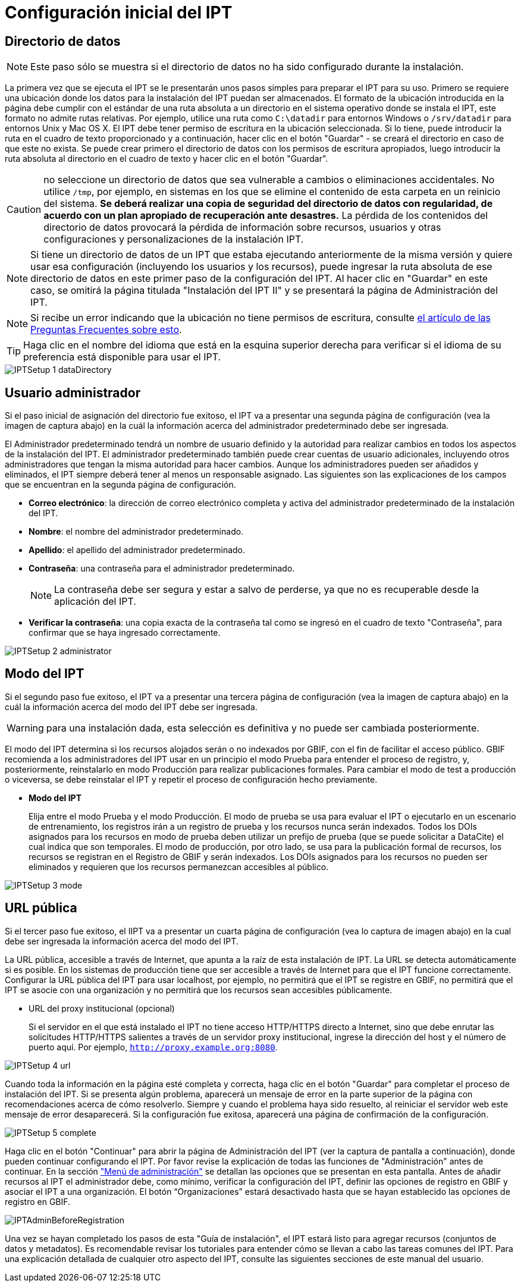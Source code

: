 = Configuración inicial del IPT

== Directorio de datos

NOTE: Este paso sólo se muestra si el directorio de datos no ha sido configurado durante la instalación.

La primera vez que se ejecuta el IPT se le presentarán unos pasos simples para preparar el IPT para su uso. Primero se requiere una ubicación donde los datos para la instalación del IPT puedan ser almacenados. El formato de la ubicación introducida en la página debe cumplir con el estándar de una ruta absoluta a un directorio en el sistema operativo donde se instala el IPT, este formato no admite rutas relativas. Por ejemplo, utilice una ruta como `C:\datadir` para entornos Windows o `/srv/datadir` para entornos Unix y Mac OS X. El IPT debe tener permiso de escritura en la ubicación seleccionada. Si lo tiene, puede introducir la ruta en el cuadro de texto proporcionado y a continuación, hacer clic en el botón "Guardar" - se creará el directorio en caso de que este no exista. Se puede crear primero el directorio de datos con los permisos de escritura apropiados, luego introducir la ruta absoluta al directorio en el cuadro de texto y hacer clic en el botón "Guardar".

CAUTION: no seleccione un directorio de datos que sea vulnerable a cambios o eliminaciones accidentales. No utilice `/tmp`, por ejemplo, en sistemas en los que se elimine el contenido de esta carpeta en un reinicio del sistema. *Se deberá realizar una copia de seguridad del directorio de datos con regularidad, de acuerdo con un plan apropiado de recuperación ante desastres.* La pérdida de los contenidos del directorio de datos provocará la pérdida de información sobre recursos, usuarios y otras configuraciones y personalizaciones de la instalación IPT.

NOTE: Si tiene un directorio de datos de un IPT que estaba ejecutando anteriormente de la misma versión y quiere usar esa configuración (incluyendo los usuarios y los recursos), puede ingresar la ruta absoluta de ese directorio de datos en este primer paso de la configuración del IPT. Al hacer clic en "Guardar" en este caso, se omitirá la página titulada "Instalación del IPT II" y se presentará la página de Administración del IPT.

NOTE: Si recibe un error indicando que la ubicación no tiene permisos de escritura, consulte xref:faq.adoc#file-permissions[el artículo de las Preguntas Frecuentes sobre esto].

TIP: Haga clic en el nombre del idioma que está en la esquina superior derecha para verificar si el idioma de su preferencia está disponible para usar el IPT.

image::ipt2/setup/IPTSetup-1-dataDirectory.png[]

== Usuario administrador

Si el paso inicial de asignación del directorio fue exitoso, el IPT va a presentar una segunda página de configuración (vea la imagen de captura abajo) en la cuál la información acerca del administrador predeterminado debe ser ingresada.

--
El Administrador predeterminado tendrá un nombre de usuario definido y la autoridad para realizar cambios en todos los aspectos de la instalación del IPT. El administrador predeterminado también puede crear cuentas de usuario adicionales, incluyendo otros administradores que tengan la misma autoridad para hacer cambios. Aunque los administradores pueden ser añadidos y eliminados, el IPT siempre deberá tener al menos un responsable asignado. Las siguientes son las explicaciones de los campos que se encuentran en la segunda página de configuración.

* *Correo electrónico*: la dirección de correo electrónico completa y activa del administrador predeterminado de la instalación del IPT.
* *Nombre*: el nombre del administrador predeterminado.
* *Apellido*: el apellido del administrador predeterminado.
* *Contraseña*: una contraseña para el administrador predeterminado.
+
[NOTE]
====
La contraseña debe ser segura y estar a salvo de perderse, ya que no es recuperable desde la aplicación del IPT.
====
* *Verificar la contraseña*: una copia exacta de la contraseña tal como se ingresó en el cuadro de texto "Contraseña", para confirmar que se haya ingresado correctamente.
--

image::ipt2/setup/IPTSetup-2-administrator.png[]

== Modo del IPT

Si el segundo paso fue exitoso, el IPT va a presentar una tercera página de configuración (vea la imagen de captura abajo) en la cuál la información acerca del modo del IPT debe ser ingresada.

--
WARNING: para una instalación dada, esta selección es definitiva y no puede ser cambiada posteriormente.

El modo del IPT determina si los recursos alojados serán o no indexados por GBIF, con el fin de facilitar el acceso público. GBIF recomienda a los administradores del IPT usar en un principio el modo Prueba para entender el proceso de registro, y, posteriormente, reinstalarlo en modo Producción para realizar publicaciones formales. Para cambiar el modo de test a producción o viceversa, se debe reinstalar el IPT y repetir el proceso de configuración hecho previamente.

* *Modo del IPT*
+
Elija entre el modo Prueba y el modo Producción. El modo de prueba se usa para evaluar el IPT o ejecutarlo en un escenario de entrenamiento, los registros irán a un registro de prueba y los recursos nunca serán indexados. Todos los DOIs asignados para los recursos en modo de prueba deben utilizar un prefijo de prueba (que se puede solicitar a DataCite) el cual indica que son temporales. El modo de producción, por otro lado, se usa para la publicación formal de recursos, los recursos se registran en el Registro de GBIF y serán indexados. Los DOIs asignados para los recursos no pueden ser eliminados y requieren que los recursos permanezcan accesibles al público.
--

image::ipt2/setup/IPTSetup-3-mode.png[]

== URL pública

Si el tercer paso fue exitoso, el IIPT va a presentar un cuarta página de configuración (vea lo captura de imagen abajo) en la cual debe ser ingresada la información acerca del modo del IPT.

La URL pública, accesible a través de Internet, que apunta a la raíz de esta instalación de IPT. La URL se detecta automáticamente si es posible. En los sistemas de producción tiene que ser accesible a través de Internet para que el IPT funcione correctamente. Configurar la URL pública del IPT para usar localhost, por ejemplo, no permitirá que el IPT se registre en GBIF, no permitirá que el IPT se asocie con una organización y no permitirá que los recursos sean accesibles públicamente.

* URL del proxy institucional (opcional)
+
Si el servidor en el que está instalado el IPT no tiene acceso HTTP/HTTPS directo a Internet, sino que debe enrutar las solicitudes HTTP/HTTPS salientes a través de un servidor proxy institucional, ingrese la dirección del host y el número de puerto aquí. Por ejemplo, `http://proxy.example.org:8080`.

image::ipt2/setup/IPTSetup-4-url.png[]


Cuando toda la información en la página esté completa y correcta, haga clic en el botón "Guardar" para completar el proceso de instalación del IPT. Si se presenta algún problema, aparecerá un mensaje de error en la parte superior de la página con recomendaciones acerca de cómo resolverlo. Siempre y cuando el problema haya sido resuelto, al reiniciar el servidor web este mensaje de error desaparecerá. Si la configuración fue exitosa, aparecerá una página de confirmación de la configuración.

image::ipt2/setup/IPTSetup-5-complete.png[]

Haga clic en el botón "Continuar" para abrir la página de Administración del IPT (ver la captura de pantalla a continuación), donde pueden continuar configurando el IPT. Por favor revise la explicación de todas las funciones de "Administración" antes de continuar. En la sección xref:administration.adoc["Menú de administración"] se detallan las opciones que se presentan en esta pantalla. Antes de añadir recursos al IPT el administrador debe, como mínimo, verificar la configuración del IPT, definir las opciones de registro en GBIF y asociar el IPT a una organización. El botón “Organizaciones” estará desactivado hasta que se hayan establecido las opciones de registro en GBIF.

image::ipt2/administration/IPTAdminBeforeRegistration.png[]

Una vez se hayan completado los pasos de esta "Guía de instalación", el IPT estará listo para agregar recursos (conjuntos de datos y metadatos). Es recomendable revisar los tutoriales para entender cómo se llevan a cabo las tareas comunes del IPT. Para una explicación detallada de cualquier otro aspecto del IPT, consulte las siguientes secciones de este manual del usuario.
